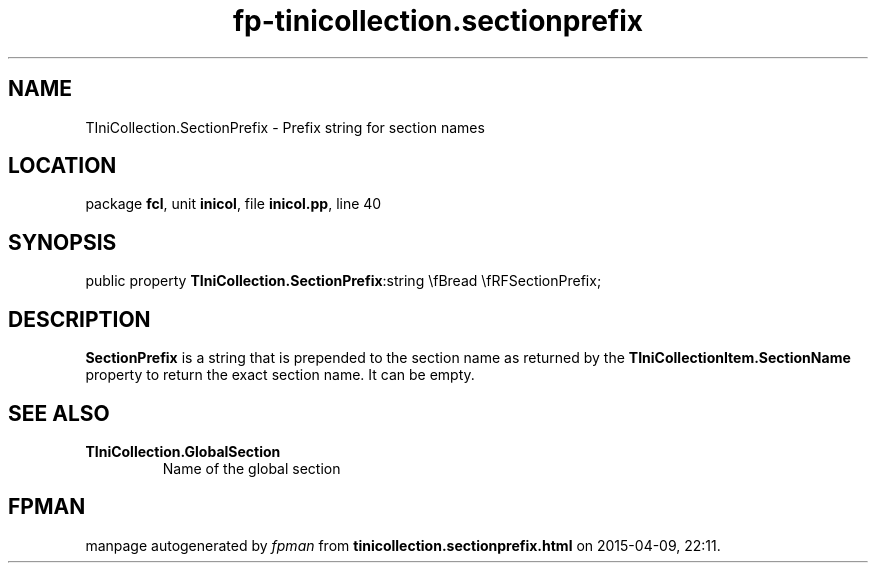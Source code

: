 .\" file autogenerated by fpman
.TH "fp-tinicollection.sectionprefix" 3 "2014-03-14" "fpman" "Free Pascal Programmer's Manual"
.SH NAME
TIniCollection.SectionPrefix - Prefix string for section names
.SH LOCATION
package \fBfcl\fR, unit \fBinicol\fR, file \fBinicol.pp\fR, line 40
.SH SYNOPSIS
public property  \fBTIniCollection.SectionPrefix\fR:string \\fBread \\fRFSectionPrefix;
.SH DESCRIPTION
\fBSectionPrefix\fR is a string that is prepended to the section name as returned by the \fBTIniCollectionItem.SectionName\fR property to return the exact section name. It can be empty.


.SH SEE ALSO
.TP
.B TIniCollection.GlobalSection
Name of the global section

.SH FPMAN
manpage autogenerated by \fIfpman\fR from \fBtinicollection.sectionprefix.html\fR on 2015-04-09, 22:11.

